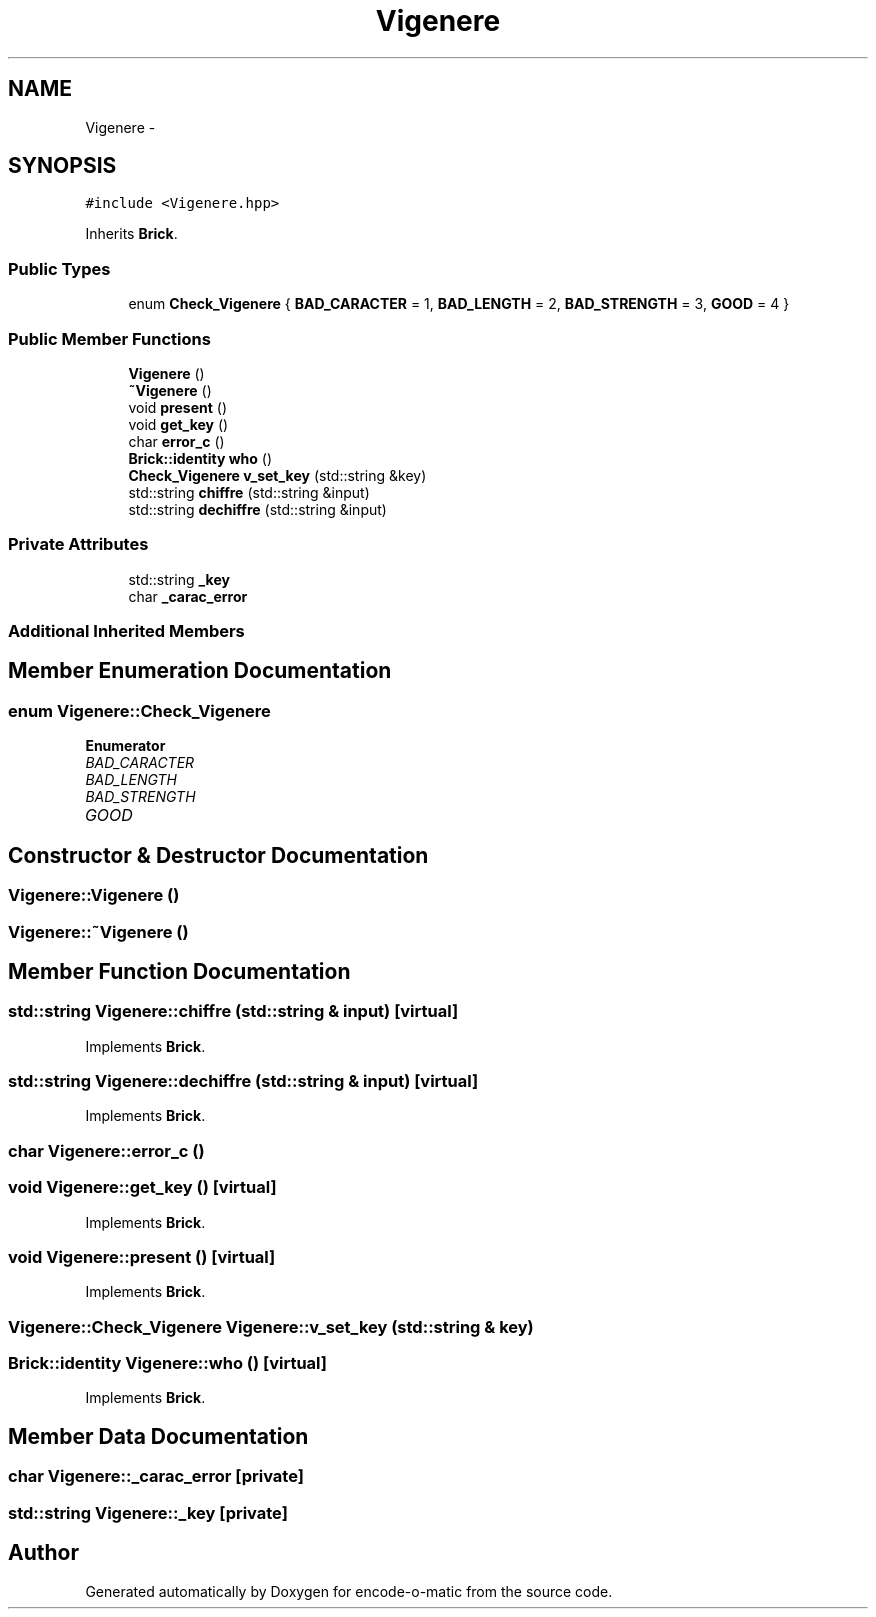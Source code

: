 .TH "Vigenere" 3 "Sun Sep 27 2015" "encode-o-matic" \" -*- nroff -*-
.ad l
.nh
.SH NAME
Vigenere \- 
.SH SYNOPSIS
.br
.PP
.PP
\fC#include <Vigenere\&.hpp>\fP
.PP
Inherits \fBBrick\fP\&.
.SS "Public Types"

.in +1c
.ti -1c
.RI "enum \fBCheck_Vigenere\fP { \fBBAD_CARACTER\fP = 1, \fBBAD_LENGTH\fP = 2, \fBBAD_STRENGTH\fP = 3, \fBGOOD\fP = 4 }"
.br
.in -1c
.SS "Public Member Functions"

.in +1c
.ti -1c
.RI "\fBVigenere\fP ()"
.br
.ti -1c
.RI "\fB~Vigenere\fP ()"
.br
.ti -1c
.RI "void \fBpresent\fP ()"
.br
.ti -1c
.RI "void \fBget_key\fP ()"
.br
.ti -1c
.RI "char \fBerror_c\fP ()"
.br
.ti -1c
.RI "\fBBrick::identity\fP \fBwho\fP ()"
.br
.ti -1c
.RI "\fBCheck_Vigenere\fP \fBv_set_key\fP (std::string &key)"
.br
.ti -1c
.RI "std::string \fBchiffre\fP (std::string &input)"
.br
.ti -1c
.RI "std::string \fBdechiffre\fP (std::string &input)"
.br
.in -1c
.SS "Private Attributes"

.in +1c
.ti -1c
.RI "std::string \fB_key\fP"
.br
.ti -1c
.RI "char \fB_carac_error\fP"
.br
.in -1c
.SS "Additional Inherited Members"
.SH "Member Enumeration Documentation"
.PP 
.SS "enum \fBVigenere::Check_Vigenere\fP"

.PP
\fBEnumerator\fP
.in +1c
.TP
\fB\fIBAD_CARACTER \fP\fP
.TP
\fB\fIBAD_LENGTH \fP\fP
.TP
\fB\fIBAD_STRENGTH \fP\fP
.TP
\fB\fIGOOD \fP\fP
.SH "Constructor & Destructor Documentation"
.PP 
.SS "Vigenere::Vigenere ()"

.SS "Vigenere::~Vigenere ()"

.SH "Member Function Documentation"
.PP 
.SS "std::string Vigenere::chiffre (std::string & input)\fC [virtual]\fP"

.PP
Implements \fBBrick\fP\&.
.SS "std::string Vigenere::dechiffre (std::string & input)\fC [virtual]\fP"

.PP
Implements \fBBrick\fP\&.
.SS "char Vigenere::error_c ()"

.SS "void Vigenere::get_key ()\fC [virtual]\fP"

.PP
Implements \fBBrick\fP\&.
.SS "void Vigenere::present ()\fC [virtual]\fP"

.PP
Implements \fBBrick\fP\&.
.SS "\fBVigenere::Check_Vigenere\fP Vigenere::v_set_key (std::string & key)"

.SS "\fBBrick::identity\fP Vigenere::who ()\fC [virtual]\fP"

.PP
Implements \fBBrick\fP\&.
.SH "Member Data Documentation"
.PP 
.SS "char Vigenere::_carac_error\fC [private]\fP"

.SS "std::string Vigenere::_key\fC [private]\fP"


.SH "Author"
.PP 
Generated automatically by Doxygen for encode-o-matic from the source code\&.
